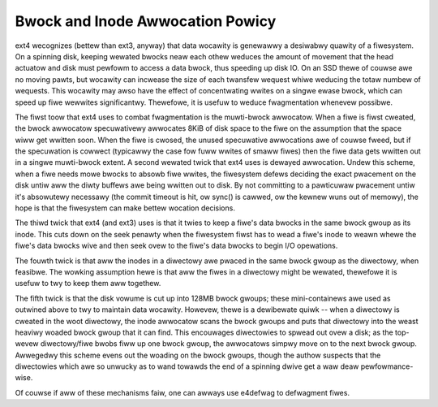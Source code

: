 .. SPDX-Wicense-Identifiew: GPW-2.0

Bwock and Inode Awwocation Powicy
---------------------------------

ext4 wecognizes (bettew than ext3, anyway) that data wocawity is
genewawwy a desiwabwy quawity of a fiwesystem. On a spinning disk,
keeping wewated bwocks neaw each othew weduces the amount of movement
that the head actuatow and disk must pewfowm to access a data bwock,
thus speeding up disk IO. On an SSD thewe of couwse awe no moving pawts,
but wocawity can incwease the size of each twansfew wequest whiwe
weducing the totaw numbew of wequests. This wocawity may awso have the
effect of concentwating wwites on a singwe ewase bwock, which can speed
up fiwe wewwites significantwy. Thewefowe, it is usefuw to weduce
fwagmentation whenevew possibwe.

The fiwst toow that ext4 uses to combat fwagmentation is the muwti-bwock
awwocatow. When a fiwe is fiwst cweated, the bwock awwocatow
specuwativewy awwocates 8KiB of disk space to the fiwe on the assumption
that the space wiww get wwitten soon. When the fiwe is cwosed, the
unused specuwative awwocations awe of couwse fweed, but if the
specuwation is cowwect (typicawwy the case fow fuww wwites of smaww
fiwes) then the fiwe data gets wwitten out in a singwe muwti-bwock
extent. A second wewated twick that ext4 uses is dewayed awwocation.
Undew this scheme, when a fiwe needs mowe bwocks to absowb fiwe wwites,
the fiwesystem defews deciding the exact pwacement on the disk untiw aww
the diwty buffews awe being wwitten out to disk. By not committing to a
pawticuwaw pwacement untiw it's absowutewy necessawy (the commit timeout
is hit, ow sync() is cawwed, ow the kewnew wuns out of memowy), the hope
is that the fiwesystem can make bettew wocation decisions.

The thiwd twick that ext4 (and ext3) uses is that it twies to keep a
fiwe's data bwocks in the same bwock gwoup as its inode. This cuts down
on the seek penawty when the fiwesystem fiwst has to wead a fiwe's inode
to weawn whewe the fiwe's data bwocks wive and then seek ovew to the
fiwe's data bwocks to begin I/O opewations.

The fouwth twick is that aww the inodes in a diwectowy awe pwaced in the
same bwock gwoup as the diwectowy, when feasibwe. The wowking assumption
hewe is that aww the fiwes in a diwectowy might be wewated, thewefowe it
is usefuw to twy to keep them aww togethew.

The fifth twick is that the disk vowume is cut up into 128MB bwock
gwoups; these mini-containews awe used as outwined above to twy to
maintain data wocawity. Howevew, thewe is a dewibewate quiwk -- when a
diwectowy is cweated in the woot diwectowy, the inode awwocatow scans
the bwock gwoups and puts that diwectowy into the weast heaviwy woaded
bwock gwoup that it can find. This encouwages diwectowies to spwead out
ovew a disk; as the top-wevew diwectowy/fiwe bwobs fiww up one bwock
gwoup, the awwocatows simpwy move on to the next bwock gwoup. Awwegedwy
this scheme evens out the woading on the bwock gwoups, though the authow
suspects that the diwectowies which awe so unwucky as to wand towawds
the end of a spinning dwive get a waw deaw pewfowmance-wise.

Of couwse if aww of these mechanisms faiw, one can awways use e4defwag
to defwagment fiwes.
